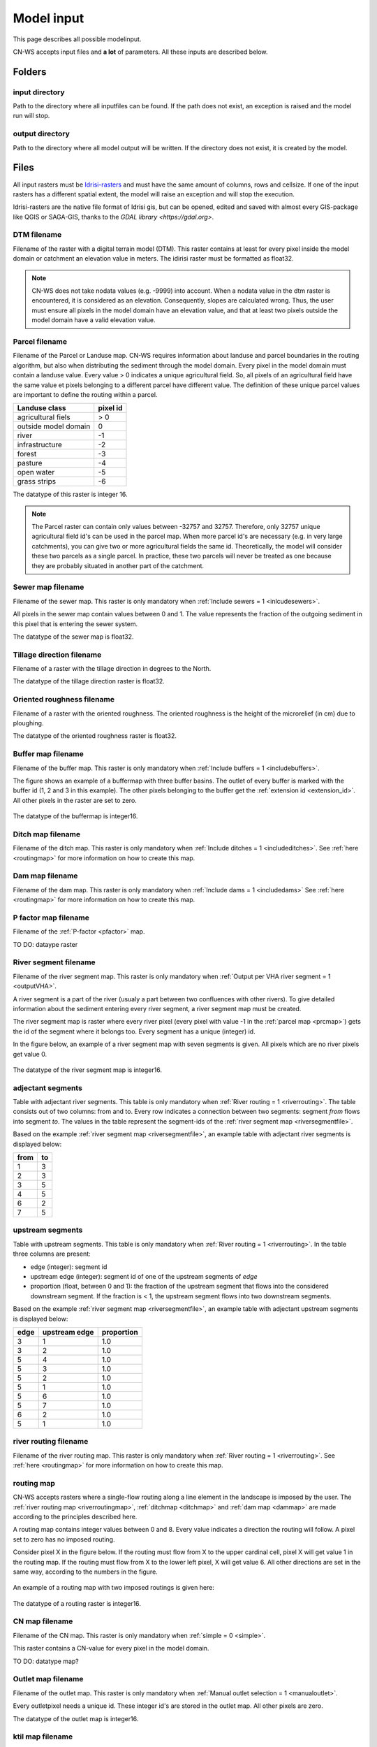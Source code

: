 ###########
Model input
###########

This page describes all possible modelinput. 

CN-WS accepts input files and **a lot** of parameters. All these inputs are
described below.

Folders
=======

input directory
***************

Path to the directory where all inputfiles can be found. If the path does not
exist, an exception is raised and the model run will stop.

output directory
****************

Path to the directory where all model output will be written. If the directory
does not exist, it is created by the model.

Files
=====

All input rasters must be
`Idrisi-rasters <https://gdal.org/drivers/raster/Idrisi.html>`_ and must have
the same amount of columns, rows and cellsize.
If one of the  input rasters has a different spatial extent, the model will
raise an exception and will stop the execution.

Idrisi-rasters are the native file format of Idrisi gis, but can be opened,
edited and saved with almost every GIS-package like QGIS or SAGA-GIS,
thanks to the `GDAL library <https://gdal.org>`. 

DTM filename
************

Filename of the raster with a digital terrain model (DTM). This raster contains
at least for every pixel inside the model domain or catchment an elevation value
in meters.
The idirisi raster must be formatted as float32.

.. note::
	CN-WS does not take nodata values (e.g. -9999) into account. When a nodata
	value in the dtm raster is encountered, it is considered as an elevation.
	Consequently, slopes are calculated wrong. Thus, the user must ensure all
	pixels in the model domain have an elevation value, and that at least two
	pixels outside the model domain have a valid elevation value.

.. _prcmap:

Parcel filename
***************

Filename of the Parcel or Landuse map. CN-WS requires information about landuse
and parcel boundaries in the routing algorithm, but also when distributing the
sediment through the model domain. Every pixel in the model domain must contain
a landuse value. Every value > 0 indicates a unique agricultural field. So, all
pixels of an agricultural field have the same value et pixels belonging to a
different parcel have different value.
The definition of these unique parcel values are important to define the routing
within a parcel.

+----------------------+-----------+
|Landuse class         | pixel id  | 
+======================+===========+
| agricultural fiels   | > 0       | 
+----------------------+-----------+
| outside model domain |  0        | 
+----------------------+-----------+
| river                | -1        | 
+----------------------+-----------+
| infrastructure       | -2        | 
+----------------------+-----------+
| forest               | -3        | 
+----------------------+-----------+
| pasture              | -4        | 
+----------------------+-----------+
| open water           | -5        | 
+----------------------+-----------+
| grass strips         | -6        |
+----------------------+-----------+

The datatype of this raster is integer 16.

.. note::
	The Parcel raster can contain only values between -32757 and 32757.
	Therefore, only 32757 unique agricultural field id's can be used in the
	parcel map. When more parcel id's are necessary (e.g. in very large
	catchments), you can give two or more agricultural fields the same id.
	Theoretically, the model will consider these two parcels as a single parcel.
	In practice, these two parcels will never be treated as one because they are
	probably situated in another part of the catchment.

Sewer map filename
******************

Filename of the sewer map. This raster is only mandatory when
:ref:`Include sewers = 1 <inlcudesewers>`.

All pixels in the sewer map contain values between 0 and 1. The value represents
the fraction of the outgoing sediment in this pixel that is entering the sewer
system.

The datatype of the sewer map is float32.

.. _tildirmap:

Tillage direction filename
**************************

Filename of a raster with the tillage direction in degrees to the North.

The datatype of the tillage direction raster is float32.

.. _orientedroughnessmap:

Oriented roughness filename
***************************

Filename of a raster with the oriented roughness. The oriented roughness is the
height of the microrelief (in cm) due to ploughing.

The datatype of the oriented roughness raster is float32.

.. _buffermap:

Buffer map filename
*******************

Filename of the buffer map. This raster is only mandatory when
:ref:`Include buffers = 1 <includebuffers>`.

The figure shows an example of a buffermap with three buffer basins. The outlet
of every buffer is marked with the buffer id (1, 2 and 3 in this example). The
other pixels belonging to the buffer get the
:ref:`extension id <extension_id>`. All other pixels in the raster are set to
zero.

.. figure:: _static/png/buffermap.png
	:scale: 80%

The datatype of the buffermap is integer16.

.. _ditchmap:

Ditch map filename
******************

Filename of the ditch map. This raster is only mandatory when
:ref:`Include ditches = 1 <includeditches>`. See :ref:`here <routingmap>` for
more information on how to create this map.

.. _dammap:

Dam map filename
****************

Filename of the dam map. This raster is only mandatory when
:ref:`Include dams = 1 <includedams>` See :ref:`here <routingmap>` for more
information on how to create this map.

P factor map filename
*********************

Filename of the :ref:`P-factor <pfactor>` map. 

TO DO: dataype raster

.. _riversegmentfile:

River segment filename
**********************

Filename of the river segment map. This raster is only mandatory when
:ref:`Output per VHA river segment = 1 <outputVHA>`.

A river segment is a part of the river (usualy a part between two confluences
with other rivers). To give detailed information about the sediment
entering every river segment, a river segment map must be created. 

The river segment map is raster where every river pixel (every pixel with value
-1 in the :ref:`parcel map <prcmap>`) gets the id of the segment where it
belongs too. Every segment has a unique (integer) id.

In the figure below, an example of a river segment map with seven segments is
given. All pixels which are no river pixels get value 0.

.. figure:: _static/png/riversegment.png
	:scale: 80%

The datatype of the river segment map is integer16.

.. _adjsegments:

adjectant segments
******************

Table with adjectant  river segments. This table is only mandatory when
:ref:`River routing = 1 <riverrouting>`. The table consists out of two columns:
from and to. Every row indicates a connection between two segments:
segment *from* flows into segment *to*. The values in the table represent the
segment-ids of the :ref:`river segment map <riversegmentfile>`.

Based on the example :ref:`river segment map <riversegmentfile>`, an example
table with adjectant river segments is displayed below:

+-----+---+
|from |to |
+=====+===+
|1    |3  |
+-----+---+
|2    |3  |
+-----+---+
|3    |5  |
+-----+---+
|4    |5  |
+-----+---+
|6    |2  |
+-----+---+
|7    |5  |
+-----+---+

.. _upstrsegments:

upstream segments
*****************

Table with upstream segments. This table is only mandatory when
:ref:`River routing = 1 <riverrouting>`. In the table three columns are present:

- edge (integer): segment id
- upstream edge (integer): segment id of one of the upstream segments of *edge*
- proportion (float, between 0 and 1): the fraction of the upstream segment that
  flows into the considered downstream segment. If the fraction is < 1, the
  upstream segment flows into two downstream segments.

Based on the example :ref:`river segment map <riversegmentfile>`, an example
table with adjectant upstream segments is displayed below:

+-----+--------------+-----------+
|edge |upstream edge |proportion |
+=====+==============+===========+
|3    |1             |1.0        |
+-----+--------------+-----------+
|3    |2             |1.0        |
+-----+--------------+-----------+
|5    |4             |1.0        |
+-----+--------------+-----------+
|5    |3             |1.0        |
+-----+--------------+-----------+
|5    |2             |1.0        |
+-----+--------------+-----------+
|5    |1             |1.0        |
+-----+--------------+-----------+
|5    |6             |1.0        |
+-----+--------------+-----------+
|5    |7             |1.0        |
+-----+--------------+-----------+
|6    |2             |1.0        |
+-----+--------------+-----------+
|5    |1             |1.0        |
+-----+--------------+-----------+

.. _riverroutingmap:

river routing filename
**********************

Filename of the river routing map. This raster is only mandatory when
:ref:`River routing = 1 <riverrouting>`. See :ref:`here <routingmap>` for more
information on how to create this map.

.. _routingmap:

routing map
***********

CN-WS accepts rasters where a single-flow routing along a line element in the
landscape is imposed by the user. The
:ref:`river routing map <riverroutingmap>`, :ref:`ditchmap <ditchmap>` and
:ref:`dam map <dammap>` are made according to the principles described here.

A routing map contains integer values between 0 and 8. Every value indicates a
direction the routing will follow. A pixel set to zero has no imposed routing.

Consider pixel X in the figure below. If the routing must flow from X to the
upper cardinal cell, pixel X will get value 1 in the routing map. If the routing
must flow from X to the lower left pixel, X will get value 6. All other
directions are set in the same way, according to the numbers in the figure.

.. figure:: _static/png/direction_routingmap.png
	:scale: 80%

An example of a routing map with two imposed routings is given here:

.. figure:: _static/png/routingmap.png
	:scale: 80%

The datatype of a routing raster is integer16.

CN map filename
***************

Filename of the CN map. This raster is only mandatory when
:ref:`simple = 0 <simple>`.

This raster contains a CN-value for every pixel in the model domain. 

TO DO: datatype map?

.. _outletmap:

Outlet map filename
*******************

Filename of the outlet map. This raster is only mandatory when
:ref:`Manual outlet selection = 1 <manualoutlet>`.

Every outletpixel needs a unique id. These integer id's are stored in the outlet
map. All other pixels are zero.

The datatype of the outlet map is integer16.

.. _ktilmap:

ktil map filename
*****************

Filename of the ktil map. The ktil map contains values for ktil, the transport
capacity coefficient for tillage erosion.
This raster is only mandatory when :ref:`Create ktil map = 0 <createktil>`.

TO DO: dataype map?

.. _rainfallfile:

Rainfall filename
*****************

Filename of a textfile with rainfall values. The text file contains a table
(tab-delimeted) with two columns without header. The first column contains the
time in minutes (starting from 0), the second column contains the rainfall in mm.

The rainfall file is only mandatory when :ref:`Use R = 0 <useR>`.

K factor filename
*****************

Filename of the :ref:`K-factor <kfactor>` map. The soil erosivity factor or
K-factor of the RUSLE-equation for every pixel in the modeldomain is stored in
the K-factor map (kg.h/MJ.mm).

.. _cmap:

C factor map filename
*********************

Filename of the :ref:`C-factor <cfactor>` map. This raster contains values
between 0 and 1 and represent the dimensionless C-factor in the RUSLE equation.
Pixels outside the modeldomain are set to zero.

The dataype of the outlet map is float32.

.. _ktcmap:

ktc map filename
****************

Filename of the ktc map, a raster with transport capacity coeficients. This
raster is only mandatory when :ref:`Create ktc map = 0 <createktc>`.

The dataype of the ktc map is float32.

Variables
=========

Sewer exit
**********

integer

.. _claycontent:

Clay content parent material
****************************

The average fraction of clay in the soil in the modelled catchment in
percentages (float, between 0 and 1).

5 day antecedent rainfall
*************************

The total rainfall (in mm) during 5 days before the start of the rainfall event. 
The antecedent rainfall (float) is only mandatory when :ref:`Use R = 0 <useR>`

stream velocity
***************

float, mandatory when :ref:`simple = 0 <simple>`

alpha
*****

Alpha (float) is a calibration parameter of the CN-model. It determines the relation
between runoff and rainfall intensity. The parameter is only mandatory when
:ref:`simple = 0 <simple>`

beta
****

Beta (float) is a calibration parameter of the CN-model. It determines the
relation between runoff and antecedent rainfall. The parameter is only mandatory
when :ref:`simple = 0 <simple>`

bulk density
************

The average bulk density (in kg/m³) of the soil in the catchment (integer). This
value is used to convert the mass of transported sediment to volumes. A good
default value for Belgium is 1350 kg/m³.

.. _rfactor_var:

R factor
********

The :ref:`R-factor <rfactor>` or rainfall erosivity factor in the RUSLE equation
(float, in MJ.mm/ha.h.year). This value is only mandatory when
:ref:`Use R = 0 <useR>`.

.. note::
	the user must make sure that the R and C-factor are calculated for the same
	time span (year, month, week,...).

LS correction
*************

float (default 1)

Number of buffers
*****************

The amount of buffers present in the :ref:`buffer map <buffermap>` is given in
this parameter (integer). The parameter is only mandatory when
:ref:`Include buffers = 1 <includebuffers>`.

Number of forced routing
************************

int

.. _ktclow:

ktc low
*******

ktc low is the transport capacity coefficient (float) for pixels with a low
erosion potential. The parameter is only mandatory when
:ref:`Create ktc map = 1 <createktc>`.

.. _ktchigh:

ktc high
********

ktc high is the transport capacity coefficient (float) for pixels with a high
erosion potential. The parameter is only mandatory when
:ref:`Create ktc map = 1 <createktc>`.

.. _ktclimit:

ktc limit
*********

ktc limit is a threshold value (float). Pixels with a C-factor higher as
ktc limit will get :ref:`ktc high <ktchigh>` in the ktc map,
pixels with a C-factor below ktc limit, will get :ref:`ktc low <ktclow>` in the
ktc map. This parameter is only mandatory when
:ref:`Create ktc map = 0 <createktc>` or :ref:`Calibrate = 1 <Calibrate>`

.. _ktildefault:

ktil default
************

The transport capacity coefficient for tillage erosion on agricultural fields. 
The integer value is expressed in kg/m/year. A recomended default value is
600 kg/m/year.

This parameter is only mandatory when :ref:`Create ktil map = 1 <createktil>`

.. _ktilthres:

ktil threshold
***************

ktil threshold is a float between 0 and 1. Pixels with a C-factor higher as
ktil threshold will get :ref:`ktil default <ktildefault>` in the ktil map,
pixels with a C-factor below ktil threshold, are set to 0. A typical value for
ktil threshold is 0.01.

ktil threshold is only mandatory when :ref:`Create ktil map = 1 <createktil>`.

Parcel connectivity cropland
****************************

The parcel connectivity cropland expresses the fraction of sediment trapped at a
parcel boundary. It is an integer value between 0 and 100. 

Parcel connectivity forest
**************************

The parcel connectivity forest expresses the fraction of sediment trapped at a
boundary of a forest. It is an integer value between 0 and 100.

Parcel trapping efficiency cropland
***********************************

int

Parcel trapping efficiency pasture
**********************************

int

.. _timestep:

Desired timestep for model
**************************

Runoff calculations are done with this timestep. The chosen timestep must comply
with the Courant Criterium. This criterium limits the timestep as a function of
the spatial resolution (m) and the stream velocity of water over land (m/s).

dt <= spatial resolution/stream velocity. 

The parameter is an integer value expressed in minutes and is only mandatory
when :ref:`Use R factor = 1 <useR>`.


Final timestep output
*********************

The user has the option to resample the time-dependent output (runoff, sediment
concentration, sediment load) to a different timestep than the
:ref:`timestep <timestep>` of the model. The parameter is an integer value
expressed in minutes and is only mandatory when :ref:`Use R factor = 1 <useR>`.

Endtime model
*************

Total timespan (in minutes) the model has to simulate. This parameter is an
integer value and must be a multiple of the :ref:`timestep <timestep>` of the
model.

This parameter is only mandatory when :ref:`Use R factor = 0 <useR>`.

.. note:
	In a first model run for a catchment with a given rainfall event, the user
	must choose the endtime large enough. By doing this, he makes sure the the
	whole runoff peak is modelled. After this first simulation, the model user
	can deminish the endtime to optimise the calculation time of the model.

max kernel
**********

TO DO

max kernel river
****************

TO DO

	
Bufferdata
==========	

For every buffer, following variables must be defined. These variables are only
mandatory when include buffers = 1.

.. _PTEFBuffer:

trapping efficiency
*******************

The trapping efficiency is the fraction of the incoming sediment that is trapped
in the buffer basin.

.. _extension_id:

extension id
*************

The extension id of a buffer is calculated as the buffer id + 16384. It is an
integer value. 16384 is also the maximum amount of buffers possible in the model.
All pixels of the buffer in the :ref:`buffer map <buffermap>`
are given the value of the extension id, except the outlet pixel.

Following variables are used in the CN-module. A full description about the
CN calculation in buffers can be found :ref:`here <bufferbasins>`

volume
******

The maximum volume of water that can be trapped in the
bufferbasin, :math:`V_{basin}` (:math:`m^{3}`).

height dam
**********

the height of the dam of the buffer basin, :math:`H_{dam}` (m)

height opening
**************

the height of the opening of the discharge pipe of the buffer basin,
:math:`H_{opening}` (m)

opening area
************

the area of the discharge opening :math:`A_0` (:math:`m^{2}`)

discharge coefficient
*********************

the discharge coefficient :math:`C_d` (-) of the buffer basin.

width dam
*********

the width of the overflow on the bufferbasin dam :math:`W_{dam}` (m)


Forced routing data
===================

For every place where the user forces the routing in a certain direction,
following parameters are mandatory.

from col
********

TO DO

from row
********

TO DO

target col
**********

TO DO

target row
**********

TO DO


